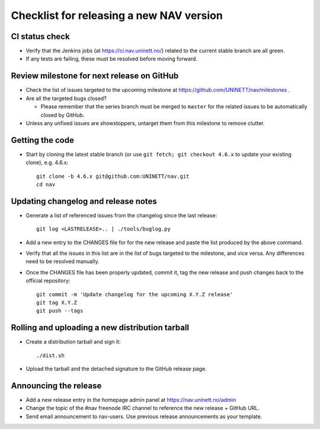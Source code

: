 =========================================
Checklist for releasing a new NAV version
=========================================

.. highlight:: sh

CI status check
---------------

* Verify that the Jenkins jobs (at https://ci.nav.uninett.no/) related to the
  current stable branch are all green.
* If any tests are failing, these must be resolved before moving forward.


Review milestone for next release on GitHub
-------------------------------------------

* Check the list of issues targeted to the upcoming milestone at
  https://github.com/UNINETT/nav/milestones .
* Are all the targeted bugs closed?

  * Please remember that the series branch must be merged to ``master`` for
    the related issues to be automatically closed by GitHub.

* Unless any unfixed issues are showstoppers, untarget them from this milestone
  to remove clutter.

Getting the code
----------------

* Start by cloning the latest stable branch (or use ``git fetch; git checkout
  4.6.x`` to update your existing clone), e.g. 4.6.x::

    git clone -b 4.6.x git@github.com:UNINETT/nav.git
    cd nav


Updating changelog and release notes
------------------------------------

* Generate a list of referenced issues from the changelog since the last
  release::

    git log <LASTRELEASE>.. | ./tools/buglog.py

* Add a new entry to the CHANGES file for for the new release and paste the
  list produced by the above command.

* Verify that all the issues in this list are in the list of bugs targeted to
  the milestone, and vice versa.  Any differences need to be
  resolved manually.

* Once the CHANGES file has been properly updated, commit it, tag the new
  release and push changes back to the official repository::

    git commit -m 'Update changelog for the upcoming X.Y.Z release'
    git tag X.Y.Z
    git push --tags


Rolling and uploading a new distribution tarball
------------------------------------------------

* Create a distribution tarball and sign it::

    ./dist.sh

* Upload the tarball and the detached signature to the GitHub release page.

Announcing the release
----------------------

* Add a new release entry in the homepage admin panel at
  https://nav.uninett.no/admin
* Change the topic of the #nav freenode IRC channel to reference the new
  release + GitHub URL.
* Send email announcement to nav-users. Use previous release announcements as
  your template.
